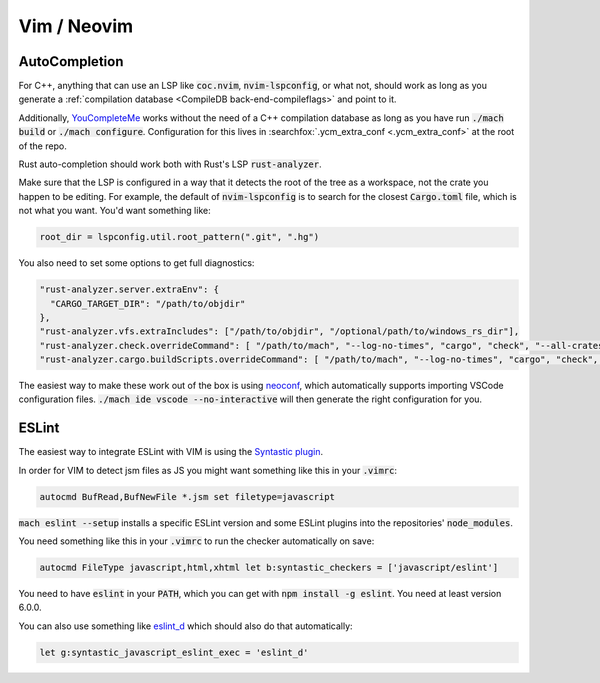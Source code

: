 Vim / Neovim
============

AutoCompletion
--------------

For C++, anything that can use an LSP like :code:`coc.nvim`,
:code:`nvim-lspconfig`, or what not, should work as long as you generate a
:ref:`compilation database <CompileDB back-end-compileflags>` and point to it.

Additionally, `YouCompleteMe <https://github.com/ycm-core/YouCompleteMe/>`__
works without the need of a C++ compilation database as long as you have run
:code:`./mach build` or :code:`./mach configure`. Configuration for this lives
in :searchfox:`.ycm_extra_conf <.ycm_extra_conf>` at the root of the repo.

Rust auto-completion should work both with Rust's LSP :code:`rust-analyzer`.

Make sure that the LSP is configured in a way that it detects the root of the
tree as a workspace, not the crate you happen to be editing. For example, the
default of :code:`nvim-lspconfig` is to search for the closest
:code:`Cargo.toml` file, which is not what you want. You'd want something like:

.. code ::

    root_dir = lspconfig.util.root_pattern(".git", ".hg")

You also need to set some options to get full diagnostics:

.. code ::

   "rust-analyzer.server.extraEnv": {
     "CARGO_TARGET_DIR": "/path/to/objdir"
   },
   "rust-analyzer.vfs.extraIncludes": ["/path/to/objdir", "/optional/path/to/windows_rs_dir"],
   "rust-analyzer.check.overrideCommand": [ "/path/to/mach", "--log-no-times", "cargo", "check", "--all-crates", "--message-format-json" ],
   "rust-analyzer.cargo.buildScripts.overrideCommand": [ "/path/to/mach", "--log-no-times", "cargo", "check", "--all-crates", "--message-format-json" ],

The easiest way to make these work out of the box is using
`neoconf <https://github.com/folke/neoconf.nvim/>`__, which
automatically supports importing VSCode configuration files.
:code:`./mach ide vscode --no-interactive` will then generate the right
configuration for you.

ESLint
------

The easiest way to integrate ESLint with VIM is using the `Syntastic plugin
<https://github.com/vim-syntastic/syntastic>`__.

In order for VIM to detect jsm files as JS you might want something like this
in your :code:`.vimrc`:

.. code::

    autocmd BufRead,BufNewFile *.jsm set filetype=javascript

:code:`mach eslint --setup` installs a specific ESLint version and some ESLint
plugins into the repositories' :code:`node_modules`.

You need something like this in your :code:`.vimrc` to run the checker
automatically on save:

.. code::

    autocmd FileType javascript,html,xhtml let b:syntastic_checkers = ['javascript/eslint']

You need to have :code:`eslint` in your :code:`PATH`, which you can get with
:code:`npm install -g eslint`. You need at least version 6.0.0.

You can also use something like `eslint_d
<https://github.com/mantoni/eslint_d.js#editor-integration>`__ which should
also do that automatically:

.. code::

    let g:syntastic_javascript_eslint_exec = 'eslint_d'
